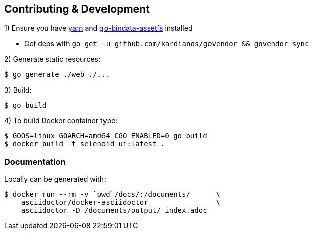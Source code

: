 == Contributing & Development

1) Ensure you have https://github.com/yarnpkg/yarn[yarn] and https://github.com/elazarl/go-bindata-assetfs[go-bindata-assetfs] installed

 - Get deps with `go get -u github.com/kardianos/govendor && govendor sync`

2) Generate static resources:

[source,bash]
----
$ go generate ./web ./...
----

3) Build:

[source,bash]
----
$ go build
----

4) To build Docker container type:

[source,bash]
----
$ GOOS=linux GOARCH=amd64 CGO_ENABLED=0 go build
$ docker build -t selenoid-ui:latest .
----


=== Documentation

Locally can be generated with:

[source,bash]
----
$ docker run --rm -v `pwd`/docs/:/documents/      \
    asciidoctor/docker-asciidoctor                \
    asciidoctor -D /documents/output/ index.adoc
----
